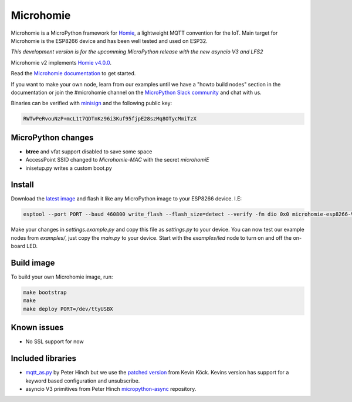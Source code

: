 ==========
Microhomie
==========

|build-status|

Microhomie is a MicroPython framework for `Homie <https://github.com/homieiot/convention>`_, a lightweight MQTT convention for the IoT. Main target for Microhomie is the ESP8266 device and has been well tested and used on ESP32.

*This development version is for the upcomming MicroPython release with the new asyncio V3 and LFS2*

Microhomie v2 implements `Homie v4.0.0 <https://github.com/homieiot/convention/releases/tag/v4.0.0>`_.

Read the `Microhomie documentation <https://microhomie.readthedocs.io>`_ to get started.

If you want to make your own node, learn from our examples until we have a "howto build nodes" section in the documentation or join the #microhomie channel on the `MicroPython Slack community <https://slack-micropython.herokuapp.com/>`_ and chat with us.

Binaries can be verified with `minisign <https://jedisct1.github.io/minisign/>`_ and the following public key:

.. code-block::

    RWTwPeRvouNzP+mcL1t7QDTnKz96i3Kuf95fjpE28szMq8OTycMmiTzX


MicroPython changes
-------------------

* **btree** and vfat support disabled to save some space
* AccessPoint SSID changed to `Microhomie-MAC` with the secret `microhomiE`
* inisetup.py writes a custom boot.py


Install
-------

Download the `latest image <https://github.com/microhomie/microhomie/releases>`_ and flash it like any MicroPython image to your ESP8266 device. I.E:

.. code-block:: shell

    esptool --port PORT --baud 460800 write_flash --flash_size=detect --verify -fm dio 0x0 microhomie-esp8266-VERSION.bin

Make your changes in `settings.example.py` and copy this file as `settings.py` to your device. You can now test our example nodes from `examples/`, just copy the `main.py` to your device. Start with the `examples/led` node to turn on and off the on-board LED.


Build image
-----------

To build your own Microhomie image, run:

.. code-block:: shell

    make bootstrap
    make
    make deploy PORT=/dev/ttyUSBX


Known issues
------------

* No SSL support for now


.. |build-status| image:: https://readthedocs.org/projects/microhomie/badge/?version=master
    :target: http://microhomie.readthedocs.io/en/master/?badge=master
    :alt: Documentation Status


Included libraries
------------------

* `mqtt_as.py <https://github.com/peterhinch/micropython-mqtt>`_ by Peter Hinch but we use the `patched version <https://github.com/kevinkk525/micropython-mqtt>`_ from Kevin Köck. Kevins version has support for a keyword based configuration and unsubscribe.
* asyncio V3 primitives from Peter Hinch `micropython-async <https://github.com/peterhinch/micropython-async>`_ repository.

